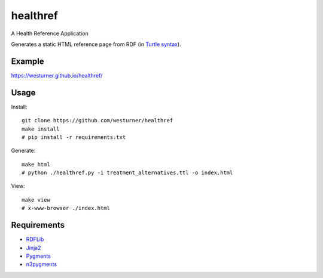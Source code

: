 healthref
==========

A Health Reference Application

Generates a static HTML reference page from RDF 
(in `Turtle syntax <https://en.wikipedia.org/wiki/Turtle_(syntax)>`_).


Example
---------
https://westurner.github.io/healthref/


Usage
------
Install::

    git clone https://github.com/westurner/healthref
    make install
    # pip install -r requirements.txt

Generate::

    make html
    # python ./healthref.py -i treatment_alternatives.ttl -o index.html

View::

    make view
    # x-www-browser ./index.html
    

Requirements
-------------
* `RDFLib <https://github.com/RDFLib/rdflib>`_
* `Jinja2 <https://github.com/mitsuhiko/jinja2>`_
* `Pygments <https://bitbucket.org/birkenfeld/pygments-main>`_
* `n3pygments <https://github.com/gniezen/n3pygments>`_
